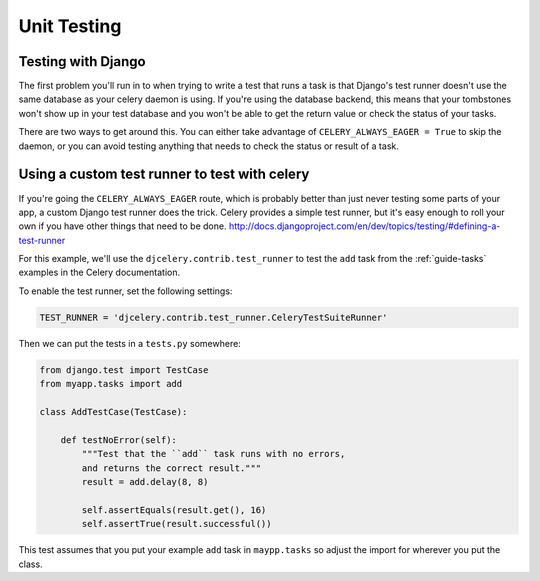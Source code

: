 ================
 Unit Testing
================

Testing with Django
-------------------

The first problem you'll run in to when trying to write a test that runs a
task is that Django's test runner doesn't use the same database as your celery
daemon is using. If you're using the database backend, this means that your
tombstones won't show up in your test database and you won't be able to
get the return value or check the status of your tasks.

There are two ways to get around this. You can either take advantage of
``CELERY_ALWAYS_EAGER = True`` to skip the daemon, or you can avoid testing
anything that needs to check the status or result of a task.

Using a custom test runner to test with celery
----------------------------------------------

If you're going the ``CELERY_ALWAYS_EAGER`` route, which is probably better than
just never testing some parts of your app, a custom Django test runner does the
trick. Celery provides a simple test runner, but it's easy enough to roll your
own if you have other things that need to be done.
http://docs.djangoproject.com/en/dev/topics/testing/#defining-a-test-runner

For this example, we'll use the ``djcelery.contrib.test_runner`` to test the
``add`` task from the :ref:`guide-tasks` examples in the Celery
documentation.

To enable the test runner, set the following settings:

.. code-block:: python

    TEST_RUNNER = 'djcelery.contrib.test_runner.CeleryTestSuiteRunner'

Then we can put the tests in a ``tests.py`` somewhere:

.. code-block:: python

    from django.test import TestCase
    from myapp.tasks import add

    class AddTestCase(TestCase):

        def testNoError(self):
            """Test that the ``add`` task runs with no errors,
            and returns the correct result."""
            result = add.delay(8, 8)

            self.assertEquals(result.get(), 16)
            self.assertTrue(result.successful())


This test assumes that you put your example ``add`` task in ``maypp.tasks``
so adjust the import for wherever you put the class.
